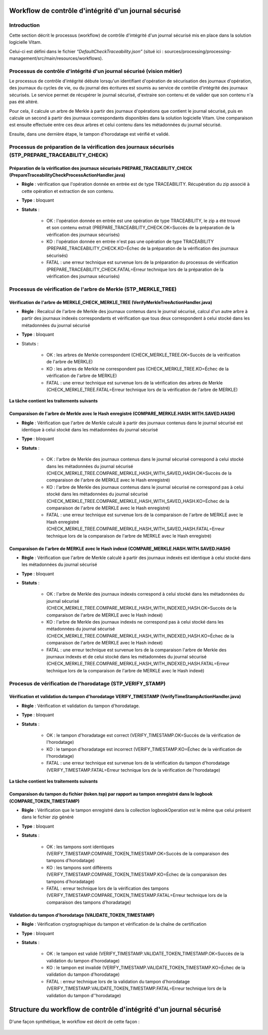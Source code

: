 Workflow de contrôle d'intégrité d'un journal sécurisé
######################################################

Introduction
============

Cette section décrit le processus (workflow) de contrôle d'intégrité d'un journal sécurisé mis en place dans la solution logicielle Vitam.

Celui-ci est défini dans le fichier *“DefaultCheckTraceability.json”* (situé ici : sources/processing/processing-management/src/main/resources/workflows).

Processus de contrôle d'intégrité d'un journal sécurisé (vision métier)
=======================================================================

Le processus de contrôle d'intégrité débute lorsqu'un identifiant d'opération de sécurisation des journaux d'opération, des journaux du cycles de vie, ou du journal des écritures est soumis au service de contrôle d'intégrité des journaux sécurisés. Le service permet de récupérer le journal sécurisé, d'extraire son contenu et de valider que son contenu n'a pas été altéré.

Pour cela, il calcule un arbre de Merkle à partir des journaux d'opérations que contient le journal sécurisé, puis en calcule un second à partir des journaux correspondants disponibles dans la solution logicielle Vitam. Une comparaison est ensuite effectuée entre ces deux arbres et celui contenu dans les métadonnées du journal sécurisé.

Ensuite, dans une dernière étape, le tampon d'horodatage est vérifié et validé.

Processus de préparation de la  vérification des journaux sécurisés (STP_PREPARE_TRACEABILITY_CHECK)
====================================================================================================

Préparation de la vérification des journaux sécurisés PREPARE_TRACEABILITY_CHECK (PrepareTraceabilityCheckProcessActionHandler.java)
------------------------------------------------------------------------------------------------------------------------------------

* **Règle** : vérification que l'opération donnée en entrée est de type TRACEABILITY. Récupération du zip associé à cette opération et extraction de son contenu.
* **Type** : bloquant
* **Statuts** :

	* OK : l'opération donnée en entrée est une opération de type TRACEABILITY, le zip a été trouvé et son contenu extrait (PREPARE_TRACEABILITY_CHECK.OK=Succès de la préparation de la vérification des journaux sécurisés)
	* KO : l'opération donnée en entrée n'est pas une opération de type TRACEABILITY (PREPARE_TRACEABILITY_CHECK.KO=Échec de la préparation de la vérification des journaux sécurisés)
	* FATAL : une erreur technique est survenue lors de la préparation du processus de vérification (PREPARE_TRACEABILITY_CHECK.FATAL=Erreur technique lors de la préparation de la vérification des journaux sécurisés)

Processus de vérification de l'arbre de Merkle (STP_MERKLE_TREE)
================================================================

Vérification de l'arbre de MERKLE_CHECK_MERKLE_TREE (VerifyMerkleTreeActionHandler.java)
----------------------------------------------------------------------------------------

* **Règle** : Recalcul de l'arbre de Merkle des journaux contenus dans le journal sécurisé, calcul d'un autre arbre à partir des journaux indexés correspondants et vérification que tous deux correspondent à celui stocké dans les métadonnées du journal sécurisé
* **Type** : bloquant
* Statuts :

	* OK : les arbres de Merkle correspondent (CHECK_MERKLE_TREE.OK=Succès de la vérification de l'arbre de MERKLE)
	* KO : les arbres de Merkle ne correspondent pas (CHECK_MERKLE_TREE.KO=Échec de la vérification de l'arbre de MERKLE)
	* FATAL : une erreur technique est survenue lors de la vérification des arbres de Merkle (CHECK_MERKLE_TREE.FATAL=Erreur technique lors de la vérification de l'arbre de MERKLE)

**La tâche contient les traitements suivants**


Comparaison de l'arbre de Merkle avec le Hash enregistré (COMPARE_MERKLE.HASH.WITH.SAVED.HASH)
-------------------------------------------------------------------------------------------------

* **Règle** : Vérification que l'arbre de Merkle calculé à partir des journaux contenus dans le journal sécurisé est identique à celui stocké dans les métadonnées du journal sécurisé
* **Type** : bloquant
* **Statuts** :

	* OK : l'arbre de Merkle des journaux contenus dans le journal sécurisé correspond à celui stocké dans les métadonnées du journal sécurisé (CHECK_MERKLE_TREE.COMPARE_MERKLE_HASH_WITH_SAVED_HASH.OK=Succès de la comparaison de l'arbre de MERKLE avec le Hash enregistré)
	* KO : l'arbre de Merkle des journaux contenus dans le journal sécurisé ne correspond pas à celui stocké dans les métadonnées du journal sécurisé (CHECK_MERKLE_TREE.COMPARE_MERKLE_HASH_WITH_SAVED_HASH.KO=Échec de la comparaison de l'arbre de MERKLE avec le Hash enregistré)
	* FATAL : une erreur technique est survenue lors de la comparaison de l'arbre de MERKLE avec le Hash enregistré (CHECK_MERKLE_TREE.COMPARE_MERKLE_HASH_WITH_SAVED_HASH.FATAL=Erreur technique lors de la comparaison de l'arbre de MERKLE avec le Hash enregistré)

Comparaison de l'arbre de MERKLE avec le Hash indexé (COMPARE_MERKLE.HASH.WITH.SAVED.HASH)
---------------------------------------------------------------------------------------------

* **Règle** : Vérification que l'arbre de Merkle calculé à partir des journaux indexés est identique à celui stocké dans les métadonnées du journal sécurisé
* **Type** : bloquant
* **Statuts** :

	* OK : l'arbre de Merkle des journaux indexés correspond à celui stocké dans les métadonnées du journal sécurisé (CHECK_MERKLE_TREE.COMPARE_MERKLE_HASH_WITH_INDEXED_HASH.OK=Succès de la comparaison de l'arbre de MERKLE avec le Hash indexé)
	* KO : l'arbre de Merkle des journaux indexés ne correspond pas à celui stocké dans les métadonnées du journal sécurisé (CHECK_MERKLE_TREE.COMPARE_MERKLE_HASH_WITH_INDEXED_HASH.KO=Échec de la comparaison de l'arbre de MERKLE avec le Hash indexé)
	* FATAL : une erreur technique est survenue lors de la comparaison l'arbre de Merkle des journaux indexés et de celui stocké dans les métadonnées du journal sécurisé (CHECK_MERKLE_TREE.COMPARE_MERKLE_HASH_WITH_INDEXED_HASH.FATAL=Erreur technique lors de la comparaison de l'arbre de MERKLE avec le Hash indexé)


Procesus de vérification de l'horodatage (STP_VERIFY_STAMP)
===========================================================

Vérification et validation du tampon d'horodatage VERIFY_TIMESTAMP (VerifyTimeStampActionHandler.java)
------------------------------------------------------------------------------------------------------

* **Règle** : Vérification et validation du tampon d'horodatage.
* **Type** : bloquant
* **Statuts** :

    * OK : le tampon d'horadatage est correct (VERIFY_TIMESTAMP.OK=Succès de la vérification de l'horodatage)
    * KO : le tampon d'horadatage est incorrect (VERIFY_TIMESTAMP.KO=Échec de la vérification de l'horodatage)
    * FATAL : une erreur technique est survenue lors de la vérification du tampon d'horodatage (VERIFY_TIMESTAMP.FATAL=Erreur technique lors de la vérification de l'horodatage)

**La tâche contient les traitements suivants**

Comparaison du tampon du fichier (token.tsp) par rapport au tampon enregistré dans le logbook (COMPARE_TOKEN_TIMESTAMP)
-------------------------------------------------------------------------------------------------------------------------

* **Règle** : Vérification que le tampon enregistré dans la collection logbookOperation est le même que celui présent dans le fichier zip généré
* **Type** : bloquant
* **Statuts** :

	* OK : les tampons sont identiques (VERIFY_TIMESTAMP.COMPARE_TOKEN_TIMESTAMP.OK=Succès de la comparaison des tampons d'horodatage)
	* KO : les tampons sont différents (VERIFY_TIMESTAMP.COMPARE_TOKEN_TIMESTAMP.KO=Échec de la comparaison des tampons d'horadatage)
	* FATAL : erreur technique lors de la vérification des tampons (VERIFY_TIMESTAMP.COMPARE_TOKEN_TIMESTAMP.FATAL=Erreur technique lors de la comparaison des tampons d'horadatage)

Validation du tampon d'horodatage (VALIDATE_TOKEN_TIMESTAMP)
--------------------------------------------------------------

* **Règle** : Vérification cryptographique du tampon et vérification de la chaîne de certification
* **Type** : bloquant
* **Statuts** :

	* OK : le tampon est validé (VERIFY_TIMESTAMP.VALIDATE_TOKEN_TIMESTAMP.OK=Succès de la validation du tampon d'horodatage)
	* KO : le tampon est invalidé (VERIFY_TIMESTAMP.VALIDATE_TOKEN_TIMESTAMP.KO=Échec de la validation du tampon d'horodatage)
	* FATAL : erreur technique lors de la validation du tampon d'horodatage (VERIFY_TIMESTAMP.VALIDATE_TOKEN_TIMESTAMP.FATAL=Erreur technique lors de la validation du tampon d''horodatage)


Structure du workflow de contrôle d'intégrité d'un journal sécurisé
####################################################################
D'une façon synthétique, le workflow est décrit de cette façon :

.. figure:: images/workflow_traceability.png
	:align: center
